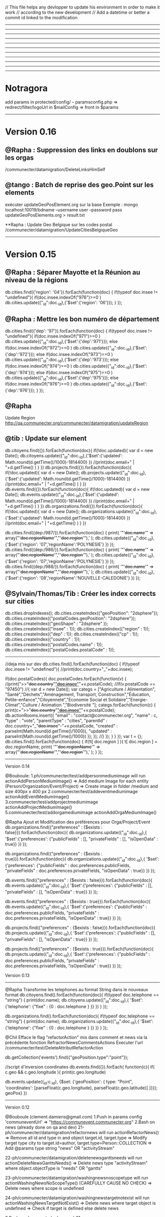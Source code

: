 // This file helps any devlopper to update his environment in order to make it work
// according to the new development
// Add a datetime or better a commit id linked to the modification
----------------------------------------------------
----------------------------------------------------
----------------------------------------------------
----------------------------------------------------
----------------------------------------------------
----------------------------------------------------
----------------------------------------------------
----------------------------------------------------
----------------------------------------------------
----------------------------------------------------
----------------------------------------------------
* Notragora
add params in protected/config/
-- paramsconfig.php => redirect/filter/logoUrl in $mailConfig 
                    => front in $params
----------------------------------------------------
* Version 0.16
** @Rapha : Suppression des links en doublons sur les orgas
/communecter/datamigration/DeleteLinksHimSelf

** @tango : Batch de reprise des geo.Point sur les elements
exécuter updateGeoPosElement.org sur la base
Exemple : 
mongo localhost:10019/bdname --username user --password pass updateGeoPosElements.org > result.txt

**Rapha : Update Geo Belgique sur les codes postal
/communecter/datamigration/UpdateCitiesBelgiqueGeo

----------------------------------------------------
* Version 0.15

** @Rapha : Séparer Mayotte et la Réunion au niveau de la régions
db.cities.find({'region': '04'}).forEach(function(doc)
{
  if(typeof doc.insee != "undefined"){
    if(doc.insee.indexOf("976")>=0 )
        db.cities.update({"_id":doc._id},{'$set':{'region': '06'}});
  }
});

** @Rapha : Mettre les bon numéro de département 
db.cities.find({'dep': '97'}).forEach(function(doc)
{
  if(typeof doc.insee != "undefined"){
    if(doc.insee.indexOf("971")>=0 )
        db.cities.update({"_id":doc._id},{'$set':{'dep':'971'}});
    else if(doc.insee.indexOf("972")==0 )
        db.cities.update({"_id":doc._id},{'$set':{'dep':'972'}});
    else if(doc.insee.indexOf("973")==0 )
        db.cities.update({"_id":doc._id},{'$set':{'dep':'973'}});
    else if(doc.insee.indexOf("974")==0 )
        db.cities.update({"_id":doc._id},{'$set':{'dep':'974'}});
    else if(doc.insee.indexOf("975")==0 )
        db.cities.update({"_id":doc._id},{'$set':{'dep':'975'}});
    else if(doc.insee.indexOf("976")==0 )
        db.cities.update({"_id":doc._id},{'$set':{'dep':'976'}});
  }
});

** @Rapha
Update Region 
http://qa.communecter.org/communecter/datamigration/updateRegion

** @tib : Update sur element
db.citoyens.find({}).forEach(function(doc){ 
    if(!doc.updated){
        var d = new Date();
        db.citoyens.update({"_id":doc._id},{'$set':{'updated': Math.round(d.getTime()/1000)-1814400} })
        //print(doc.email+" | "+d.getTime() )
     }
})
db.projects.find({}).forEach(function(doc){ 
    if(!doc.updated){
        var d = new Date();
        db.projects.update({"_id":doc._id},{'$set':{'updated': Math.round(d.getTime()/1000)-1814400} })
        //print(doc.email+" | "+d.getTime() )
     }
})
db.events.find({}).forEach(function(doc){ 
    if(!doc.updated){
        var d = new Date();
        db.events.update({"_id":doc._id},{'$set':{'updated': Math.round(d.getTime()/1000)-1814400} })
        //print(doc.email+" | "+d.getTime() )
     }
})
db.organizations.find({}).forEach(function(doc){ 
    if(!doc.updated){
        var d = new Date();
        db.organizations.update({"_id":doc._id},{'$set':{'updated': Math.round(d.getTime()/1000)-1814400} })
        //print(doc.email+" | "+d.getTime() )
     }
})

db.cities.find({dep:/987/}).forEach(function(doc)
{
    print( '"'+doc.name+'" => array("'+doc.regionName+'","'+doc.region+'"),' ); 
   db.cities.update({"_id":doc._id},{'$set':{'region': '07','regionName':'POLYNESIE'} })
});
db.cities.find({dep:/986/}).forEach(function(doc)
{
    print( '"'+doc.name+'" => array("'+doc.regionName+'","'+doc.region+'"),' ); 
   db.cities.update({"_id":doc._id},{'$set':{'region': '07','regionName':'POLYNESIE'} })
});
db.cities.find({dep:/988/}).forEach(function(doc)
{
    print( '"'+doc.name+'" => array("'+doc.regionName+'","'+doc.region+'"),' ); 
   db.cities.update({"_id":doc._id},{'$set':{'region': '08','regionName':'NOUVELLE-CALEDONIE'} })
});

** @Sylvain/Thomas/Tib : Créer les index corrects sur cities
db.cities.dropIndexes();
db.cities.createIndex({"geoPosition": "2dsphere"});
db.cities.createIndex({"postalCodes.geoPosition": "2dsphere"});
db.cities.createIndex({"geoShape" : "2dsphere" });
db.cities.createIndex({"insee" : 1});
db.cities.createIndex({"region" : 1});
db.cities.createIndex({"dep" : 1});
db.cities.createIndex({"cp" : 1});
db.cities.createIndex({"country" : 1});
db.cities.createIndex({"postalCodes.name" : 1});
db.cities.createIndex({"postalCodes.postalCode" : 1});

----------------------------------------------------
//deja mis sur dev
db.cities.find().forEach(function(doc)
{
  if(typeof doc.insee != "undefined"){
    //print(doc.country+"_"+doc.insee); 
    
    if(doc.postalCodes){
        doc.postalCodes.forEach(function(v)
        {
        //print(">>"+doc.country+"_"+doc.insee+"_"+v.postalCode); 
            //if(v.postalCode == "97450")
            //{
                var d = new Date();
                var categs = ["Agriculture / Alimentation", "Santé","Déchets","Aménagement, Transport, Construction","Éducation, Petite-enfance","Citoyenneté","Economie Social et Solidaire","Energie-Climat","Culture / Animation ","Biodiversité "];
                categs.forEach(function(c)
                {
                    print(c+">>"+doc.country+"_"+doc.insee+"_"+v.postalCode);
                    db.actionRooms.insert({
                        "email" : "contact@communecter.org",
                        "name" : c,
                        "type" : "vote",
                        "parentType" : "cities",
                        "parentId" : doc.country+"_"+doc.insee+"-"+v.postalCode,
                        "created" : parseInt(Math.round(d.getTime()/1000)),
                        "updated" : parseInt(Math.round(d.getTime()/1000))
                    });
                });
            //}
        });
    }  
  }
});
 var t = {};
db.cities.find().forEach(function(doc)
{
  if(!t[ doc.region ] ){
      t[ doc.region ] = doc.regionName;
    print( '"'+doc.regionName+'" => array("'+doc.regionName+'","'+doc.region+'"),' ); 
  }
});

----------------------------------------------------
Version 0.14

@Bouboule:
1.ph/communecter/test/addpersonmediumimage will run actionAddPersonMediumImage()
		=> Add medium Image for each entity (Person/Organization/Event/Project)
		=> Create image in folder /medium and size 400px x 400 px
2.communecter/test/addeventmediumimage actionAddEventMediumImage()
3.communecter/test/addprojectmediumimage actionAddProjectMediumImage()
5.communecter/test/addorgamediumimage actionAddOrgaMediumImage()

@Rapha Ajout et Modification des préférences pour Orga/Project/Event
db.organizations.find({"preferences" : {$exists : false}}).forEach(function(doc){ 
    db.organizations.update({"_id":doc._id},{
                '$set':{'preferences': {"publicFields" : [], "privateFields" : [], "isOpenData" : true}}
         })
});

db.organizations.find({"preferences" : {$exists : true}}).forEach(function(doc){ 
    db.organizations.update({"_id":doc._id},{
                '$set':{'preferences': {"publicFields" : doc.preferences.publicFields, "privateFields" : doc.preferences.privateFields, "isOpenData" : true}}
         })
});

db.events.find({"preferences" : {$exists : false}}).forEach(function(doc){ 
    db.events.update({"_id":doc._id},{
                '$set':{'preferences': {"publicFields" : [], "privateFields" : [], "isOpenData" : true}}
         })
});

db.events.find({"preferences" : {$exists : true}}).forEach(function(doc){ 
    db.events.update({"_id":doc._id},{
                '$set':{'preferences': {"publicFields" : doc.preferences.publicFields, "privateFields" : doc.preferences.privateFields, "isOpenData" : true}}
         })
});


db.projects.find({"preferences" : {$exists : false}}).forEach(function(doc){ 
    db.projects.update({"_id":doc._id},{
                '$set':{'preferences': {"publicFields" : [], "privateFields" : [], "isOpenData" : true}}
         })
});

db.projects.find({"preferences" : {$exists : true}}).forEach(function(doc){ 
    db.projects.update({"_id":doc._id},{
                '$set':{'preferences': {"publicFields" : doc.preferences.publicFields, "privateFields" : doc.preferences.privateFields, "isOpenData" : true}}
         })
});


Version 0.13
----------------------------------------------------
@Rapha
Transforme les telephones au format String dans le nouveaux format
db.citoyens.find().forEach(function(doc){ 
    if(typeof doc.telephone == "string") { 
         print(doc.name);
         db.citoyens.update({"_id":doc._id},{
                '$set':{'telephone': {"fixe" : {0 : doc.telephone } }}
         })
    }
});

db.organizations.find().forEach(function(doc){ 
    if(typeof doc.telephone == "string") { 
         print(doc.name);
         db.organizations.update({"_id":doc._id},{
                '$set':{'telephone': {"fixe" : {0 : doc.telephone } }}
         })
    }
});

@Chil
Efface le flag "refactorAction" mis dans comment et news via la précédente fonction RefractorNewsCommentsActions
Executer l'url /communecter/test/DeleteAttributRefactorAction 


db.getCollection('events').find({"geoPosition.type":"point"});

//script d'inversion coordinates
db.events.find({}).forEach( function(c){ 
    if( c.geo && c.geo.longitude ){
        print(c.geo.longitude)
        
        db.events.update({_id:c._id}, {$set: {'geoPosition': {
            type: "Point",
            'coordinates': [parseFloat(c.geo.longitude), parseFloat(c.geo.latitude)]
          }}});
  geoPos}
})
---------------------------------------------------
Version 0.12

@Bouboule (clement.damiens@gmail.com)
1.Push in params config 'communeventUrl' => "https://communevent.communecter.org"
2.Bash on news (already done on qa and dev)
	21-ph/communecter/datamigration/refactornews will run actionRefactorNews()
		=> Remove all id and type in and object target.id, target.type
		=> Modify target type city to target.id=author, target.type=Person::COLLECTION
		=> Add @params type string "news" OR "activityStream"
		
	22-ph/communecter/datamigration/deletenewsganttsneeds will run actionDeleteNewsGanttsNeeds()
		=> Delete news type "activityStream" where object.objectType is "needs" OR "gantts"
		
	23-ph/communecter/datamigration/washingnewsnoscopetype will run actionWashingNewsNoScopeType() (CAREFULLY CAUSE NO CHECK)
		=> Delete news where scope is undefined
		
	24-ph/communecter/datamigration/washingnewstargetnotexist will run actionWashingNewsTargetNotExist()
		=> Delete news where target object is undefined
		=> Check if target is defined else delete news
		
		
3.Bash on documents (only on qa)
	31-ph/communecter/datamigration/WashIncorrectAndOldDataDocument will run WashIncorrectAndOldDataDocument()
		=> Wash data with array in params @size which could be string
		=> Wash data with no type or no id, represent the target of the document
		=> Wash data with no contentKey
	32-ph/communecter/datamigration/changesizedocumenttobytesnumber will run actionChangeSizeDocumentToBytesNumber() 
		=> Modify @params string $size to a number in bytes
	33- [!!!!!!!!!!!! CAREFULLY THIS METHOD IS FOR COMMUNECTER AND NOT FOR GRANDDIR !!!!!!!!!!!!!!!!!]
	ph/communecter/datamigration/refactorcontentkey will run actionRefactorContentKey() 
		=> Update @params string contentKey type "person.dashboard.profil" to "profil"
		=> String use is "profil" OR "slider"

@Sylvain
Create index on citizen email
db.citizen.createIndex({"email": 1} , { unique: true })

----------------------------------------------------
2016/05/23 => Récupérer statistiques sur les logs
@Chil
Executer l'url /communecter/test/CreateLastLogStatistics

----------------------------------------------------
2016/05/20 => Structure en tableau + insertion de la date du jour pour les actions + dans la collections news et comments
@Chil
Executer l'url /communecter/test/RefactorNewsCommentsActions

----------------------------------------------------
2016/05/20 => Suppression des password dans la collection log
@Chil
Executer l'url /communecter/test/LogDeletePasswordCitoyen



----------------------------------------------------
----------------------------------------------------
----------------------------------------------------
----------------------------------------------------
----------------------------------------------------
----------------------------------------------------
----------------------------------------------------

@Rapha
Ajout du type course dans la liste des events
db.getCollection('lists').find({name : "eventTypes"}).forEach(function(doc){
    if(typeof  doc.listcourse == "undefined" ){
        db.lists.update({"_id":doc._id},{
            '$set':{'list.course': "Formation" }
        }) 
    }
});
@Rapha
Change le type Array en Object de socialNetwork 
db.citoyens.find().forEach(function(doc){ 
    if(doc.socialNetwork instanceof Array == true) { 
         print(doc.name);
         db.citoyens.update({"_id":doc._id},{
                '$set':{'socialNetwork': {} }
         })
    }
});

@Tib
db.cities.find().forEach(function(doc)
{
  if(typeof doc.insee != "undefined"){
    print(doc.country+"_"+doc.insee); 
    db.organizations.update({"_id":doc._id},{
        '$set':{'_id': doc.country+"_"+doc.insee}
    })
  }
});

SBA - Add numberOfInvit on every citizen
db.citoyens.find().forEach(function(doc){ 
    if(doc.numberOfInvit == null) { 
         print(doc.name); 
         db.citoyens.update({"_id":doc._id},{
                '$set':{'numberOfInvit': NumberLong(10)}
         }) 
    }
});
---------------------------------------------------
2016/03/18

Mettre en cron les statistiques
communecter/stat/createglobalstat

----------------------------------------------------


2016/03/01
@Raphael
Add "'isOpendata': true" for all projects which have sourceKey == "patapouf"

db.organizations.find().forEach(function(doc){ 
    if(doc.source != null) { 
        if(doc.source.key == "patapouf"){ 
            print(doc.name); 
            db.organizations.update({"_id":doc._id},{
                '$set':{'isOpendata': true}
            }) 
        } 
    }
});



----------------------------------------------------
set up indexes 
db.cities.createIndex({"geoPosition": "2dsphere"});
db.cities.createIndex({"postalCodes.geoPosition": "2dsphere"});
----------------------------------------------------
benchmarkin mongo 

var timeStart = new Date();
for(var i = 0 ; i < 70000 ; i++){
    //db.test.insert({name:"test"+i}); //prend 30s > 
    db.test.insert({name:"test"+i,email:"test"+i,toto:"test"+i,coco:"test"+i});//prend 33s  > 7Mb
    db.test.insert({name:"test"+i,email:"test"+i,toto:"test"+i,coco:"test"+i,namex:"test"+i,emailx:"test"+i,totox:"test"+i,cocox:"test"+i});   // 36s > 13Mb
    //pour 200K entré : 108s et 38Mb
}
var timeEnd = new Date();
print(timeEnd-timeStart);
----------------------------------------------------
//adding countries to cities
db.cities.find().forEach(function(doc)
{
  if(typeof doc.insee != "undefined"){
    if(doc.insee.indexOf("971")>=0 )
        db.cities.update({"_id":doc._id},{'$set':{'country':'GP'}});
    else if(doc.insee.indexOf("972")==0 )
        db.cities.update({"_id":doc._id},{'$set':{'country':'MQ'}});
    else if(doc.insee.indexOf("973")==0 )
        db.cities.update({"_id":doc._id},{'$set':{'country':'GF'}});
    else if(doc.insee.indexOf("974")==0 )
        db.cities.update({"_id":doc._id},{'$set':{'country':'RE'}});
    else if(doc.insee.indexOf("975")==0 )
        db.cities.update({"_id":doc._id},{'$set':{'country':'PM'}});
    else if(doc.insee.indexOf("976")==0 )
        db.cities.update({"_id":doc._id},{'$set':{'country':'YT'}});
    else if(doc.insee.indexOf("988")==0 )
        db.cities.update({"_id":doc._id},{'$set':{'country':'NC'}});
    else
        db.cities.update({"_id":doc._id},{'$set':{'country':'FR'}});
  }
});
----------------------------------------------------
//adding regionName to cities Nouvelle-Caledonie
db.cities.find().forEach(function(doc)
{
    if(typeof doc.insee != "undefined"){
        if(doc.insee.indexOf("988")==0 )
            db.cities.update({"_id":doc._id},{'$set':{'regionName':'Nouvelle-Calédonie', 'depName':'Nouvelle-Calédonie'}});
    }
});
----------------------------------------------------
Update username on citizen collection.
To launch with mongodb

db.citoyens.find().forEach(function(doc){
    if(doc.username == null) { 
        var username = doc.email.substr(0, doc.email.indexOf('@'));
        print(doc.name+" :  "+doc.email+": "+username);
        db.citoyens.update({"_id":doc._id},{'$set':{'username':username}})
    }
});

----------------------------------------------------
Init scripts

#import lists 
cd communecter/data
mongoimport --db pixelhumain --collection lists lists.json --jsonArray;

----------------------------------------------------
https://www.google.com/url?q=https%3A%2F%2Fgit-scm.com%2Fbook%2Ffr%2Fv1%2FLes-branches-avec-Git-Les-branches-distantes&sa=D&sntz=1&usg=AFQjCNHT0E5vbg_-BUC7xIm7guTVRBzG1Q

//1. Créer une branche locale
git branch granddir-V.0.1
//2. Pusher la branche sur le serveur distant
git push origin granddir-V.0.1
//3. Si besoin checkout d'une branche distante sur une branche en local 
//3.1 Récupérer les branches distantes nouvellement créée
git fetch origin
//3.2 récupérer le contenu d'une branche distante
git checkout -b granddir-V.0.1 origin/granddir-V.0.1


//Azot live branch
git checkout -b azot-live-0.1 origin/azot-live-0.1


git remote show origin
If the remote branch you want to checkout is under "New remote branches" and not "Tracked remote branches" then you need to fetch them first:
git remote update
git fetch
Now it should work:
git checkout -b local-name origin/remote-name
----------------------------------------------------

//SBA : 12/08/2015
New role object on Citoyen collection
1/Backup your citoyen collection
2/Launch the following code on your mongodb 
db.citoyens.find().forEach(function(citoyen){
    if(citoyen.roles == null) { 
        print(citoyen.name+" roles is null ");
        db.citoyens.update({"_id":citoyen._id}, 
                    {'$set':{'roles': { 
                        "standalonePageAccess" : true
                    }}}
        );
    }
});

//SBA : 30/04/2015
Update your config/main.php
Now all the parameters link to your environment are stored in paramsconfig.php

----------------------------------------------------

//SBA : 30/04/2015 :
How to Load cities collection
Download the ville de france file on git : https://raw.githubusercontent.com/pixelhumain/Villes-de-France/master/cities.js
Drop or rename any existing "cities" collection
Load the new collection
mongoimport --db pixelhumain --collection cities PATH_TO_MY_FILE\cities.js --jsonArray

----------------------------------------------------
//TKA : 28/04/2015  : 
execute composer update to install Captcha libs
and add the secret key to your paramsconfig.php
----------------------------------------------------
#TKA : 28/04/2015  : mettre a jour les cp dans cities

db.cities.find().forEach(function(doc){
    if(doc.insee.length == 4){ 
        print(doc.name+" cp "+doc.insee.length+": "+doc.insee);
        db.cities.update({"_id":doc._id},{'$set':{'insee':"0"+doc.insee}})
    }
});

db.cities.find().forEach(function(doc){
    if(doc.cp.length == 4){ 
        print(doc.name+" cp "+doc.cp.length+": "+doc.cp);
        db.cities.update({"_id":doc._id},{'$set':{'cp':"0"+doc.cp}})
    }
});

----------------------------------------------------
//TKA - 24/2/15
db.organizations.update({type:"entreprise"},{"$set":{type:"LocalBusiness"}},{"multi":1})
db.organizations.update({type:"association"},{"$set":{type:"NGO"}},{"multi":1})
db.organizations.update({type:"group"},{"$set":{type:"Group"}},{"multi":1})

DB lists update documents
{
    "name" : "organisationTypes",
    "list" : {
        "NGO" : "Association",
        "LocalBusiness" : "Entreprise",
        "Group" : "Group"
    }
}

---------------------------------------------------

Modifier un mail
db.organizations.find().forEach(function(doc){ 
    if(doc.email == "vanespen.amaury@gmail.com"){ 
        print(doc.name+" :: " + doc.email); 
        db.organizations.update({"_id":doc._id},{
            '$set':{'email':""}
        }) 
    } 
});



---------------------------------------------------
Activer / Désactiver MAPBOX

In file : pixelhumain/ph/protected/config/paramsconfig.php
Default params :
  'mapboxActive'      => true, //set to false to disable MapBox on no-local-server = prod || dev || qa (use OSM)
  'forceMapboxActive' => false,//set to true  to use MapBox on local-server
